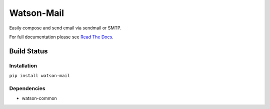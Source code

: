 Watson-Mail
===========

Easily compose and send email via sendmail or SMTP.

For full documentation please see `Read The
Docs <http://watson-mail.readthedocs.org/>`__.

Build Status
^^^^^^^^^^^^

|Build Status| |Coverage Status| |Version| |Downloads| |Licence|

Installation
------------

``pip install watson-mail``

Dependencies
------------

-  watson-common

.. |Build Status| image:: https://api.travis-ci.org/watsonpy/watson-mail.png?branch=master
   :target: https://travis-ci.org/watsonpy/watson-mail
.. |Coverage Status| image:: https://coveralls.io/repos/watsonpy/watson-mail/badge.png
   :target: https://coveralls.io/r/watsonpy/watson-mail
.. |Version| image:: https://pypip.in/v/watson-mail/badge.png
   :target: https://pypi.python.org/pypi/watson-mail/
.. |Downloads| image:: https://pypip.in/d/watson-mail/badge.png
   :target: https://pypi.python.org/pypi/watson-mail/
.. |Licence| image:: https://pypip.in/license/watson-mail/badge.png
   :target: https://pypi.python.org/pypi/watson-mail/
